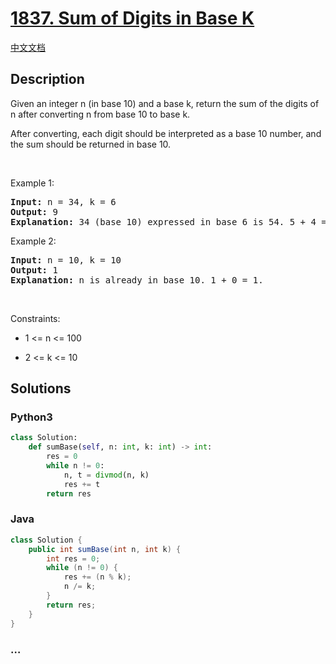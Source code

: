 * [[https://leetcode.com/problems/sum-of-digits-in-base-k][1837. Sum of
Digits in Base K]]
  :PROPERTIES:
  :CUSTOM_ID: sum-of-digits-in-base-k
  :END:
[[./solution/1800-1899/1837.Sum of Digits in Base K/README.org][中文文档]]

** Description
   :PROPERTIES:
   :CUSTOM_ID: description
   :END:

#+begin_html
  <p>
#+end_html

Given an integer n (in base 10) and a base k, return the sum of the
digits of n after converting n from base 10 to base k.

#+begin_html
  </p>
#+end_html

#+begin_html
  <p>
#+end_html

After converting, each digit should be interpreted as a base 10 number,
and the sum should be returned in base 10.

#+begin_html
  </p>
#+end_html

#+begin_html
  <p>
#+end_html

 

#+begin_html
  </p>
#+end_html

#+begin_html
  <p>
#+end_html

Example 1:

#+begin_html
  </p>
#+end_html

#+begin_html
  <pre>
  <strong>Input:</strong> n = 34, k = 6
  <strong>Output:</strong> 9
  <strong>Explanation: </strong>34 (base 10) expressed in base 6 is 54. 5 + 4 = 9.
  </pre>
#+end_html

#+begin_html
  <p>
#+end_html

Example 2:

#+begin_html
  </p>
#+end_html

#+begin_html
  <pre>
  <strong>Input:</strong> n = 10, k = 10
  <strong>Output:</strong> 1
  <strong>Explanation: </strong>n is already in base 10. 1 + 0 = 1.
  </pre>
#+end_html

#+begin_html
  <p>
#+end_html

 

#+begin_html
  </p>
#+end_html

#+begin_html
  <p>
#+end_html

Constraints:

#+begin_html
  </p>
#+end_html

#+begin_html
  <ul>
#+end_html

#+begin_html
  <li>
#+end_html

1 <= n <= 100

#+begin_html
  </li>
#+end_html

#+begin_html
  <li>
#+end_html

2 <= k <= 10

#+begin_html
  </li>
#+end_html

#+begin_html
  </ul>
#+end_html

** Solutions
   :PROPERTIES:
   :CUSTOM_ID: solutions
   :END:

#+begin_html
  <!-- tabs:start -->
#+end_html

*** *Python3*
    :PROPERTIES:
    :CUSTOM_ID: python3
    :END:
#+begin_src python
  class Solution:
      def sumBase(self, n: int, k: int) -> int:
          res = 0
          while n != 0:
              n, t = divmod(n, k)
              res += t
          return res
#+end_src

*** *Java*
    :PROPERTIES:
    :CUSTOM_ID: java
    :END:
#+begin_src java
  class Solution {
      public int sumBase(int n, int k) {
          int res = 0;
          while (n != 0) {
              res += (n % k);
              n /= k;
          }
          return res;
      }
  }
#+end_src

*** *...*
    :PROPERTIES:
    :CUSTOM_ID: section
    :END:
#+begin_example
#+end_example

#+begin_html
  <!-- tabs:end -->
#+end_html
